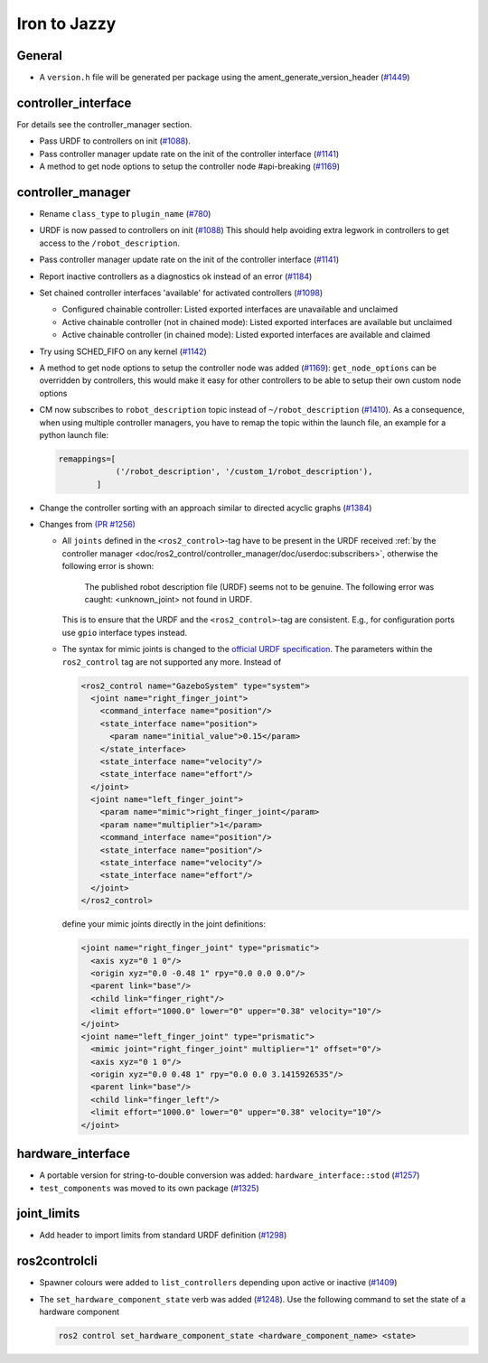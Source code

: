 Iron to Jazzy
^^^^^^^^^^^^^^^^^^^^^^^^^^^^^^^^^^^^^

General
*******
* A ``version.h`` file will be generated per package using the ament_generate_version_header  (`#1449 <https://github.com/ros-controls/ros2_control/issues/1449>`_)

controller_interface
********************
For details see the controller_manager section.

* Pass URDF to controllers on init (`#1088 <https://github.com/ros-controls/ros2_control/issues/1088>`_).
* Pass controller manager update rate on the init of the controller interface  (`#1141 <https://github.com/ros-controls/ros2_control/issues/1141>`_)
* A method to get node options to setup the controller node #api-breaking (`#1169 <https://github.com/ros-controls/ros2_control/issues/1169>`_)

controller_manager
******************
* Rename ``class_type`` to ``plugin_name`` (`#780 <https://github.com/ros-controls/ros2_control/pull/780>`_)
* URDF is now passed to controllers on init (`#1088 <https://github.com/ros-controls/ros2_control/issues/1088>`_)
  This should help avoiding extra legwork in controllers to get access to the ``/robot_description``.
* Pass controller manager update rate on the init of the controller interface (`#1141 <https://github.com/ros-controls/ros2_control/issues/1141>`_)
* Report inactive controllers as a diagnostics ok instead of an error (`#1184 <https://github.com/ros-controls/ros2_control/issues/1184>`_)
* Set chained controller interfaces 'available' for activated controllers (`#1098 <https://github.com/ros-controls/ros2_control/issues/1098>`_)

  *  Configured chainable controller: Listed exported interfaces are unavailable and unclaimed
  *  Active chainable controller (not in chained mode): Listed exported interfaces are available but unclaimed
  *  Active chainable controller (in chained mode): Listed exported interfaces are available and claimed
* Try using SCHED_FIFO on any kernel (`#1142 <https://github.com/ros-controls/ros2_control/issues/1142>`_)
* A method to get node options to setup the controller node was added (`#1169 <https://github.com/ros-controls/ros2_control/issues/1169>`_): ``get_node_options`` can be overridden by controllers, this would make it easy for other controllers to be able to setup their own custom node options
* CM now subscribes to ``robot_description`` topic instead of ``~/robot_description`` (`#1410 <https://github.com/ros-controls/ros2_control/issues/1410>`_). As a consequence, when using multiple controller managers, you have to remap the topic within the launch file, an example for a python launch file:

  .. code-block:: python

    remappings=[
                ('/robot_description', '/custom_1/robot_description'),
            ]

* Change the controller sorting with an approach similar to directed acyclic graphs (`#1384 <https://github.com/ros-controls/ros2_control/issues/1384>`_)
* Changes from `(PR #1256) <https://github.com/ros-controls/ros2_control/pull/1256>`__

  * All ``joints`` defined in the ``<ros2_control>``-tag have to be present in the URDF received :ref:`by the controller manager <doc/ros2_control/controller_manager/doc/userdoc:subscribers>`, otherwise the following error is shown:

      The published robot description file (URDF) seems not to be genuine. The following error was caught: <unknown_joint> not found in URDF.

    This is to ensure that the URDF and the ``<ros2_control>``-tag are consistent. E.g., for configuration ports use ``gpio`` interface types instead.

  * The syntax for mimic joints is changed to the `official URDF specification <https://wiki.ros.org/urdf/XML/joint>`__. The parameters within the ``ros2_control`` tag are not supported any more. Instead of

    .. code-block:: xml

      <ros2_control name="GazeboSystem" type="system">
        <joint name="right_finger_joint">
          <command_interface name="position"/>
          <state_interface name="position">
            <param name="initial_value">0.15</param>
          </state_interface>
          <state_interface name="velocity"/>
          <state_interface name="effort"/>
        </joint>
        <joint name="left_finger_joint">
          <param name="mimic">right_finger_joint</param>
          <param name="multiplier">1</param>
          <command_interface name="position"/>
          <state_interface name="position"/>
          <state_interface name="velocity"/>
          <state_interface name="effort"/>
        </joint>
      </ros2_control>

    define your mimic joints directly in the joint definitions:

    .. code-block:: xml

      <joint name="right_finger_joint" type="prismatic">
        <axis xyz="0 1 0"/>
        <origin xyz="0.0 -0.48 1" rpy="0.0 0.0 0.0"/>
        <parent link="base"/>
        <child link="finger_right"/>
        <limit effort="1000.0" lower="0" upper="0.38" velocity="10"/>
      </joint>
      <joint name="left_finger_joint" type="prismatic">
        <mimic joint="right_finger_joint" multiplier="1" offset="0"/>
        <axis xyz="0 1 0"/>
        <origin xyz="0.0 0.48 1" rpy="0.0 0.0 3.1415926535"/>
        <parent link="base"/>
        <child link="finger_left"/>
        <limit effort="1000.0" lower="0" upper="0.38" velocity="10"/>
      </joint>

hardware_interface
******************
* A portable version for string-to-double conversion was added: ``hardware_interface::stod`` (`#1257 <https://github.com/ros-controls/ros2_control/issues/1257>`_)
* ``test_components`` was moved to its own package (`#1325 <https://github.com/ros-controls/ros2_control/issues/1325>`_)

joint_limits
************
* Add header to import limits from standard URDF definition (`#1298 <https://github.com/ros-controls/ros2_control/issues/1298>`_)

ros2controlcli
**************
* Spawner colours were added to ``list_controllers`` depending upon active or inactive (`#1409 <https://github.com/ros-controls/ros2_control/issues/1409>`_)
* The ``set_hardware_component_state`` verb was added (`#1248 <https://github.com/ros-controls/ros2_control/pull/1248>`_). Use the following command to set the state of a hardware component

  .. code-block:: bash

    ros2 control set_hardware_component_state <hardware_component_name> <state>
